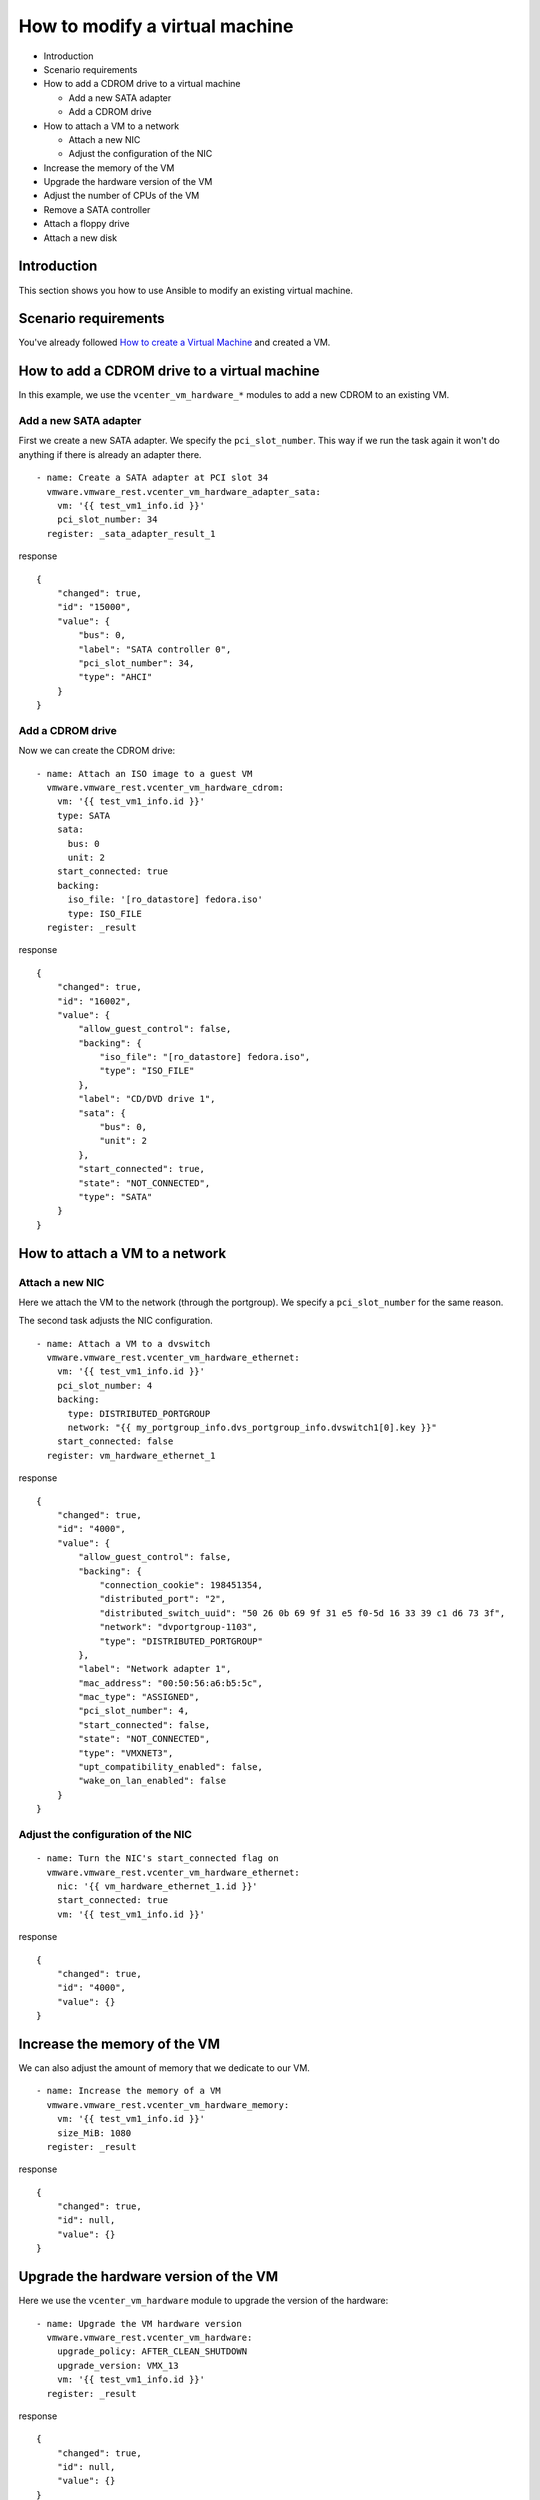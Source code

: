 .. _vmware-rest-vm-hardware-tuning:


How to modify a virtual machine
*******************************

*  Introduction

*  Scenario requirements

*  How to add a CDROM drive to a virtual machine

   *  Add a new SATA adapter

   *  Add a CDROM drive

*  How to attach a VM to a network

   *  Attach a new NIC

   *  Adjust the configuration of the NIC

*  Increase the memory of the VM

*  Upgrade the hardware version of the VM

*  Adjust the number of CPUs of the VM

*  Remove a SATA controller

*  Attach a floppy drive

*  Attach a new disk


Introduction
============

This section shows you how to use Ansible to modify an existing
virtual machine.


Scenario requirements
=====================

You've already followed `How to create a Virtual Machine
<3_create_vm.rst#vmware-rest-create-vm>`_ and created a VM.


How to add a CDROM drive to a virtual machine
=============================================

In this example, we use the ``vcenter_vm_hardware_*`` modules to add a
new CDROM to an existing VM.


Add a new SATA adapter
----------------------

First we create a new SATA adapter. We specify the
``pci_slot_number``. This way if we run the task again it won't do
anything if there is already an adapter there.

::

   - name: Create a SATA adapter at PCI slot 34
     vmware.vmware_rest.vcenter_vm_hardware_adapter_sata:
       vm: '{{ test_vm1_info.id }}'
       pci_slot_number: 34
     register: _sata_adapter_result_1

response

::

   {
       "changed": true,
       "id": "15000",
       "value": {
           "bus": 0,
           "label": "SATA controller 0",
           "pci_slot_number": 34,
           "type": "AHCI"
       }
   }


Add a CDROM drive
-----------------

Now we can create the CDROM drive:

::

   - name: Attach an ISO image to a guest VM
     vmware.vmware_rest.vcenter_vm_hardware_cdrom:
       vm: '{{ test_vm1_info.id }}'
       type: SATA
       sata:
         bus: 0
         unit: 2
       start_connected: true
       backing:
         iso_file: '[ro_datastore] fedora.iso'
         type: ISO_FILE
     register: _result

response

::

   {
       "changed": true,
       "id": "16002",
       "value": {
           "allow_guest_control": false,
           "backing": {
               "iso_file": "[ro_datastore] fedora.iso",
               "type": "ISO_FILE"
           },
           "label": "CD/DVD drive 1",
           "sata": {
               "bus": 0,
               "unit": 2
           },
           "start_connected": true,
           "state": "NOT_CONNECTED",
           "type": "SATA"
       }
   }

.. _vmware-rest-attach-a-network:


How to attach a VM to a network
===============================


Attach a new NIC
----------------

Here we attach the VM to the network (through the portgroup). We
specify a ``pci_slot_number`` for the same reason.

The second task adjusts the NIC configuration.

::

   - name: Attach a VM to a dvswitch
     vmware.vmware_rest.vcenter_vm_hardware_ethernet:
       vm: '{{ test_vm1_info.id }}'
       pci_slot_number: 4
       backing:
         type: DISTRIBUTED_PORTGROUP
         network: "{{ my_portgroup_info.dvs_portgroup_info.dvswitch1[0].key }}"
       start_connected: false
     register: vm_hardware_ethernet_1

response

::

   {
       "changed": true,
       "id": "4000",
       "value": {
           "allow_guest_control": false,
           "backing": {
               "connection_cookie": 198451354,
               "distributed_port": "2",
               "distributed_switch_uuid": "50 26 0b 69 9f 31 e5 f0-5d 16 33 39 c1 d6 73 3f",
               "network": "dvportgroup-1103",
               "type": "DISTRIBUTED_PORTGROUP"
           },
           "label": "Network adapter 1",
           "mac_address": "00:50:56:a6:b5:5c",
           "mac_type": "ASSIGNED",
           "pci_slot_number": 4,
           "start_connected": false,
           "state": "NOT_CONNECTED",
           "type": "VMXNET3",
           "upt_compatibility_enabled": false,
           "wake_on_lan_enabled": false
       }
   }


Adjust the configuration of the NIC
-----------------------------------

::

   - name: Turn the NIC's start_connected flag on
     vmware.vmware_rest.vcenter_vm_hardware_ethernet:
       nic: '{{ vm_hardware_ethernet_1.id }}'
       start_connected: true
       vm: '{{ test_vm1_info.id }}'

response

::

   {
       "changed": true,
       "id": "4000",
       "value": {}
   }


Increase the memory of the VM
=============================

We can also adjust the amount of memory that we dedicate to our VM.

::

   - name: Increase the memory of a VM
     vmware.vmware_rest.vcenter_vm_hardware_memory:
       vm: '{{ test_vm1_info.id }}'
       size_MiB: 1080
     register: _result

response

::

   {
       "changed": true,
       "id": null,
       "value": {}
   }


Upgrade the hardware version of the VM
======================================

Here we use the ``vcenter_vm_hardware`` module to upgrade the version
of the hardware:

::

   - name: Upgrade the VM hardware version
     vmware.vmware_rest.vcenter_vm_hardware:
       upgrade_policy: AFTER_CLEAN_SHUTDOWN
       upgrade_version: VMX_13
       vm: '{{ test_vm1_info.id }}'
     register: _result

response

::

   {
       "changed": true,
       "id": null,
       "value": {}
   }


Adjust the number of CPUs of the VM
===================================

You can use ``vcenter_vm_hardware_cpu`` for that:

::

   - name: Dedicate one core to the VM
     vmware.vmware_rest.vcenter_vm_hardware_cpu:
       vm: '{{ test_vm1_info.id }}'
       count: 1
     register: _result

response

::

   {
       "changed": false,
       "id": null,
       "value": {
           "cores_per_socket": 1,
           "count": 1,
           "hot_add_enabled": false,
           "hot_remove_enabled": false
       }
   }


Remove a SATA controller
========================

In this example, we remove the SATA controller of the PCI slot 34.

::

   - name: Dedicate one core to the VM
     vmware.vmware_rest.vcenter_vm_hardware_cpu:
       vm: '{{ test_vm1_info.id }}'
       count: 1
     register: _result

response

::

   {
       "changed": false,
       "id": null,
       "value": {
           "cores_per_socket": 1,
           "count": 1,
           "hot_add_enabled": false,
           "hot_remove_enabled": false
       }
   }


Attach a floppy drive
=====================

Here we attach a floppy drive to a VM.

::

   - name: Add a floppy disk drive
     vmware.vmware_rest.vcenter_vm_hardware_floppy:
       vm: '{{ test_vm1_info.id }}'
       allow_guest_control: true
     register: my_floppy_drive

response

::

   {
       "changed": true,
       "id": "8000",
       "value": {
           "allow_guest_control": true,
           "backing": {
               "auto_detect": true,
               "host_device": "",
               "type": "HOST_DEVICE"
           },
           "label": "Floppy drive 1",
           "start_connected": false,
           "state": "NOT_CONNECTED"
       }
   }


Attach a new disk
=================

Here we attach a tiny disk to the VM. The ``capacity`` is in bytes.

::

   - name: Create a new disk
     vmware.vmware_rest.vcenter_vm_hardware_disk:
       vm: '{{ test_vm1_info.id }}'
       type: SATA
       new_vmdk:
         capacity: 320000
     register: my_new_disk

response

::

   {
       "changed": true,
       "id": "16000",
       "value": {
           "backing": {
               "type": "VMDK_FILE",
               "vmdk_file": "[rw_datastore] test_vm1/test_vm1_1.vmdk"
           },
           "capacity": 320000,
           "label": "Hard disk 2",
           "sata": {
               "bus": 0,
               "unit": 0
           },
           "type": "SATA"
       }
   }
